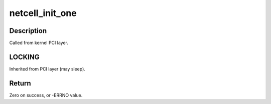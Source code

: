 .. -*- coding: utf-8; mode: rst -*-
.. src-file: drivers/ata/pata_netcell.c

.. _`netcell_init_one`:

netcell_init_one
================

.. c:function:: int netcell_init_one(struct pci_dev *pdev, const struct pci_device_id *ent)

    Register Netcell ATA PCI device with kernel services

    :param struct pci_dev \*pdev:
        PCI device to register

    :param const struct pci_device_id \*ent:
        Entry in netcell_pci_tbl matching with \ ``pdev``\ 

.. _`netcell_init_one.description`:

Description
-----------

Called from kernel PCI layer.

.. _`netcell_init_one.locking`:

LOCKING
-------

Inherited from PCI layer (may sleep).

.. _`netcell_init_one.return`:

Return
------

Zero on success, or -ERRNO value.

.. This file was automatic generated / don't edit.

